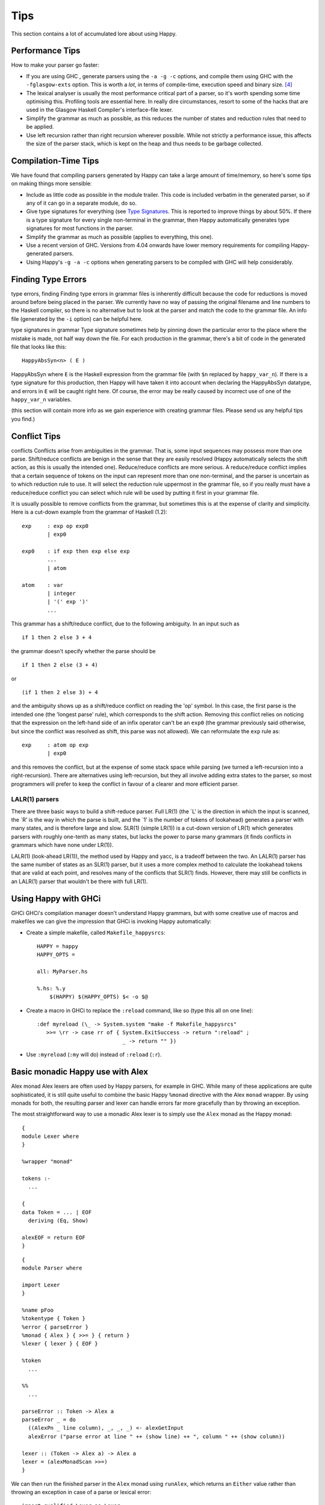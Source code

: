 
.. _sec-tips:

Tips
====

This section contains a lot of accumulated lore about using Happy.

.. _sec-performance-tips:

Performance Tips
----------------

How to make your parser go faster:

-  If you are using GHC , generate parsers using the ``-a -g -c``
   options, and compile them using GHC with the ``-fglasgow-exts``
   option. This is worth a *lot*, in terms of compile-time, execution
   speed and binary size. [4]_

-  The lexical analyser is usually the most performance critical part of
   a parser, so it's worth spending some time optimising this. Profiling
   tools are essential here. In really dire circumstances, resort to
   some of the hacks that are used in the Glasgow Haskell Compiler's
   interface-file lexer.

-  Simplify the grammar as much as possible, as this reduces the number
   of states and reduction rules that need to be applied.

-  Use left recursion rather than right recursion wherever possible.
   While not strictly a performance issue, this affects the size of the
   parser stack, which is kept on the heap and thus needs to be garbage
   collected.

.. _sec-compilation-time:

Compilation-Time Tips
---------------------

We have found that compiling parsers generated by Happy can take a large
amount of time/memory, so here's some tips on making things more
sensible:

-  Include as little code as possible in the module trailer. This code
   is included verbatim in the generated parser, so if any of it can go
   in a separate module, do so.

-  Give type signatures for everything (see `Type
   Signatures <#sec-type-signatures>`__. This is reported to improve
   things by about 50%. If there is a type signature for every single
   non-terminal in the grammar, then Happy automatically generates type
   signatures for most functions in the parser.

-  Simplify the grammar as much as possible (applies to everything, this
   one).

-  Use a recent version of GHC. Versions from 4.04 onwards have lower
   memory requirements for compiling Happy-generated parsers.

-  Using Happy's ``-g -a -c`` options when generating parsers to be
   compiled with GHC will help considerably.

.. _sec-finding-errors:

Finding Type Errors
-------------------

type
errors, finding
Finding type errors in grammar files is inherently difficult because the
code for reductions is moved around before being placed in the parser.
We currently have no way of passing the original filename and line
numbers to the Haskell compiler, so there is no alternative but to look
at the parser and match the code to the grammar file. An info file
(generated by the ``-i`` option) can be helpful here.

type
signatures in grammar
Type signature sometimes help by pinning down the particular error to
the place where the mistake is made, not half way down the file. For
each production in the grammar, there's a bit of code in the generated
file that looks like this:

::

   HappyAbsSyn<n> ( E )

HappyAbsSyn
where ``E`` is the Haskell expression from the grammar file (with ``$n``
replaced by ``happy_var_n``). If there is a type signature for this
production, then Happy will have taken it into account when declaring
the HappyAbsSyn datatype, and errors in ``E`` will be caught right here.
Of course, the error may be really caused by incorrect use of one of the
``happy_var_n`` variables.

(this section will contain more info as we gain experience with creating
grammar files. Please send us any helpful tips you find.)

.. _sec-conflict-tips:

Conflict Tips
-------------

conflicts
Conflicts arise from ambiguities in the grammar. That is, some input
sequences may possess more than one parse. Shift/reduce conflicts are
benign in the sense that they are easily resolved (Happy automatically
selects the shift action, as this is usually the intended one).
Reduce/reduce conflicts are more serious. A reduce/reduce conflict
implies that a certain sequence of tokens on the input can represent
more than one non-terminal, and the parser is uncertain as to which
reduction rule to use. It will select the reduction rule uppermost in
the grammar file, so if you really must have a reduce/reduce conflict
you can select which rule will be used by putting it first in your
grammar file.

It is usually possible to remove conflicts from the grammar, but
sometimes this is at the expense of clarity and simplicity. Here is a
cut-down example from the grammar of Haskell (1.2):

::

   exp     : exp op exp0
           | exp0

   exp0    : if exp then exp else exp
           ...
           | atom

   atom    : var
           | integer
           | '(' exp ')'
           ...

This grammar has a shift/reduce conflict, due to the following
ambiguity. In an input such as

::

   if 1 then 2 else 3 + 4

the grammar doesn't specify whether the parse should be

::

   if 1 then 2 else (3 + 4)

or

::

   (if 1 then 2 else 3) + 4

and the ambiguity shows up as a shift/reduce conflict on reading the
'op' symbol. In this case, the first parse is the intended one (the
'longest parse' rule), which corresponds to the shift action. Removing
this conflict relies on noticing that the expression on the left-hand
side of an infix operator can't be an ``exp0`` (the grammar previously
said otherwise, but since the conflict was resolved as shift, this parse
was not allowed). We can reformulate the ``exp`` rule as:

::

   exp     : atom op exp
           | exp0

and this removes the conflict, but at the expense of some stack space
while parsing (we turned a left-recursion into a right-recursion). There
are alternatives using left-recursion, but they all involve adding extra
states to the parser, so most programmers will prefer to keep the
conflict in favour of a clearer and more efficient parser.

.. _sec-lalr:

LALR(1) parsers
~~~~~~~~~~~~~~~

There are three basic ways to build a shift-reduce parser. Full LR(1)
(the \`L' is the direction in which the input is scanned, the \`R' is
the way in which the parse is built, and the \`1' is the number of
tokens of lookahead) generates a parser with many states, and is
therefore large and slow. SLR(1) (simple LR(1)) is a cut-down version of
LR(1) which generates parsers with roughly one-tenth as many states, but
lacks the power to parse many grammars (it finds conflicts in grammars
which have none under LR(1)).

LALR(1) (look-ahead LR(1)), the method used by Happy and yacc, is a
tradeoff between the two. An LALR(1) parser has the same number of
states as an SLR(1) parser, but it uses a more complex method to
calculate the lookahead tokens that are valid at each point, and
resolves many of the conflicts that SLR(1) finds. However, there may
still be conflicts in an LALR(1) parser that wouldn't be there with full
LR(1).

.. _sec-happy-ghci:

Using Happy with GHCi
---------------------

GHCi
GHCi's compilation manager doesn't understand Happy grammars, but with
some creative use of macros and makefiles we can give the impression
that GHCi is invoking Happy automatically:

-  Create a simple makefile, called ``Makefile_happysrcs``:

   ::

      HAPPY = happy
      HAPPY_OPTS =

      all: MyParser.hs

      %.hs: %.y
          $(HAPPY) $(HAPPY_OPTS) $< -o $@

-  Create a macro in GHCi to replace the ``:reload`` command, like so
   (type this all on one line):

   ::

      :def myreload (\_ -> System.system "make -f Makefile_happysrcs"
         >>= \rr -> case rr of { System.ExitSuccess -> return ":reload" ;
                                 _ -> return "" })

-  Use ``:myreload`` (``:my`` will do) instead of ``:reload`` (``:r``).

.. _sec-monad-alex:

Basic monadic Happy use with Alex
---------------------------------

Alex
monad
Alex lexers are often used by Happy parsers, for example in GHC. While
many of these applications are quite sophisticated, it is still quite
useful to combine the basic Happy ``%monad`` directive with the Alex
``monad`` wrapper. By using monads for both, the resulting parser and
lexer can handle errors far more gracefully than by throwing an
exception.

The most straightforward way to use a monadic Alex lexer is to simply
use the ``Alex`` monad as the Happy monad:

::

   {
   module Lexer where
   }

   %wrapper "monad"

   tokens :-
     ...

   {
   data Token = ... | EOF
     deriving (Eq, Show)

   alexEOF = return EOF
   }

::

   {
   module Parser where

   import Lexer
   }

   %name pFoo
   %tokentype { Token }
   %error { parseError }
   %monad { Alex } { >>= } { return }
   %lexer { lexer } { EOF }

   %token
     ...

   %%
     ...

   parseError :: Token -> Alex a
   parseError _ = do
     ((AlexPn _ line column), _, _, _) <- alexGetInput
     alexError ("parse error at line " ++ (show line) ++ ", column " ++ (show column))

   lexer :: (Token -> Alex a) -> Alex a
   lexer = (alexMonadScan >>=)
   }

We can then run the finished parser in the ``Alex`` monad using
``runAlex``, which returns an ``Either`` value rather than throwing an
exception in case of a parse or lexical error:

::

   import qualified Lexer as Lexer
   import qualified Parser as Parser

   parseFoo :: String -> Either String Foo
   parseFoo s = Lexer.runAlex s Parser.pFoo

.. [4]
   omitting the ``-a`` may generate slightly faster parsers, but they
   will be much bigger.
